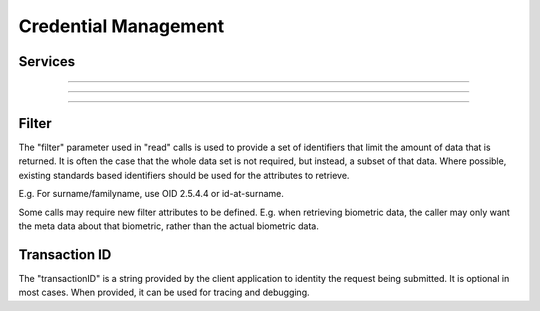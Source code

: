 
Credential Management
---------------------



Services
""""""""

.. py:function:: listCredentialProfiles(filter, transactionID)
    :noindex:

    Retrieve the list of credential profiles.

    **Authorization**: :todo:`To be defined`

    :param set filter: The (optional) set of required attributes to retrieve.
    :param string transactionID: The (optional) client generated transactionID.
    :return: a status indicating success or error, and in case of success the credential profile list.

.. py:function:: readCredentialProfile(credentialProfileID, filter, transactionID)
    :noindex:

    Retrieve the credential profile.

    **Authorization**: :todo:`To be defined`

    :param str credentialProfileID: The ID of the credential profile.
    :param set filter: The (optional) set of required attributes to retrieve.
    :param string transactionID: The (optional) client generated transactionID.
    :return: a status indicating success or error, and in case of success the credential profile.

----------

.. py:function:: createCredentialIssuanceRequest(personID, credentialProfileID, additionalData, transactionID)
    :noindex:

    Request issuance of a secure document / credential.

    **Authorization**: :todo:`To be defined`

    :param str personID: The ID of the person.
    :param str credentialProfileID: The ID of the credential profile to issue to the person.
    :param dict additionalData: Additional data relating to the requested credential profile,
    e.g. credential lifetime if overriding default, delivery addresses, etc.
    :param string transactionID: The (optional) client generated transactionID.
    :return: a status indicating success or error.  In the case of success, an issuance identifier.

.. py:function:: readCredentialIssuanceRequest(issuanceID, filter, transactionID)
    :noindex:

    Retrieve the data/status of an issuance.

    **Authorization**: :todo:`To be defined`

    :param str issuanceID: The ID of the issuance.
    :param set filter: The (optional) set of required attributes to retrieve.
    :param string transactionID: The (optional) client generated transactionID.
    :return: a status indicating success or error, and in case of success the issuance data/status.

.. py:function:: updateCredentialIssuanceRequest(issuanceID, additionalData, transactionID)
    :noindex:

    Update the requested issuance of a secure document / credential.

    **Authorization**: :todo:`To be defined`

    :param str issuanceID: The ID of the issuance.
    :param string transactionID: The (optional) client generated transactionID.
    :param dict additionalData: Additional data relating to the requested credential profile,
    e.g. credential lifetime if overriding default, delivery addresses, etc.
    :return: a status indicating success or error.

.. py:function:: deleteCredentialIssuanceRequest(issuanceID, transactionID)
    :noindex:

    Delete/cancel the requested issuance of a secure document / credential.

    **Authorization**: :todo:`To be defined`

    :param str issuanceID: The ID of the issuance.
    :param string transactionID: The (optional) client generated transactionID.
    :return: a status indicating success or error.

----------

.. py:function:: readCredential(credentialID, filter, transactionID)
    :noindex:

    Retrieve the attributes/status of an issued credential.  A wide range of
    information may be returned, dependant on the type of credential that was
    issued, smart card, mobile, passport, etc.

    **Authorization**: :todo:`To be defined`

    :param str issuanceID: The ID of the issuance.
    :param set filter: The (optional) set of required attributes to retrieve.
    :param string transactionID: The (optional) client generated transactionID.
    :return: a status indicating success or error, in the case of success the
    requested data will be returned.

.. py:function:: suspendCredential(credentialID, transactionID)
    :noindex:

    Suspend an issued credential.  For electronic credentials this will suspend any
    PKI certificates that are present.

    **Authorization**: :todo:`To be defined`

    :param str issuanceID: The ID of the issuance.
    :param string transactionID: The (optional) client generated transactionID.
    :return: a status indicating success or error.

.. py:function:: unsuspendCredential(credentialID, transactionID)
    :noindex:

    Unsuspend an issued credential.  For electronic credentials this will unsuspend any
    PKI certificates that are present.

    **Authorization**: :todo:`To be defined`

    :param str issuanceID: The ID of the issuance.
    :param string transactionID: The (optional) client generated transactionID.
    :return: a status indicating success or error.

.. py:function:: cancelCredential(credentialID, transactionID)
    :noindex:

    Cancel an issued credential.  For electronic credentials this will revoke any
    PKI certificates that are present.

    **Authorization**: :todo:`To be defined`

    :param str issuanceID: The ID of the issuance.
    :param string transactionID: The (optional) client generated transactionID.
    :return: a status indicating success or error.

----------

Filter
""""""

The "filter" parameter used in "read" calls is used to provide a set of
identifiers that limit the amount of data that is returned.
It is often the case that the whole data set is not required, but instead,
a subset of that data.
Where possible, existing standards based identifiers should be used for the
attributes to retrieve.

E.g. For surname/familyname, use OID 2.5.4.4 or id-at-surname.

Some calls may require new filter attributes to be defined.  E.g. when
retrieving biometric data, the caller may only want the meta data about
that biometric, rather than the actual biometric data.

Transaction ID
""""""""""""""
The "transactionID" is a string provided by the client application to identity
the request being submitted. It is optional in most cases. When provided, it
can be used for tracing and debugging.
